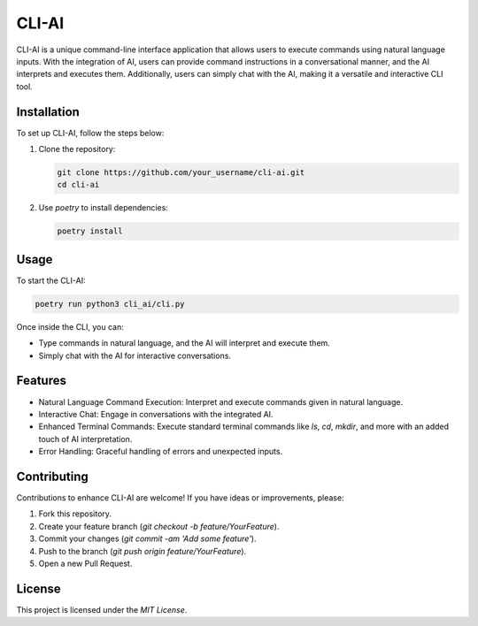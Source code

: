 ========
CLI-AI
========

CLI-AI is a unique command-line interface application that allows users to execute commands using natural language inputs. With the integration of AI, users can provide command instructions in a conversational manner, and the AI interprets and executes them. Additionally, users can simply chat with the AI, making it a versatile and interactive CLI tool.

Installation
--------------

To set up CLI-AI, follow the steps below:

1. Clone the repository:
   
   .. code-block:: bash
   
      git clone https://github.com/your_username/cli-ai.git
      cd cli-ai

2. Use `poetry` to install dependencies:

   .. code-block:: bash
   
      poetry install

Usage
------

To start the CLI-AI:

.. code-block:: bash

   poetry run python3 cli_ai/cli.py

Once inside the CLI, you can:

- Type commands in natural language, and the AI will interpret and execute them.
- Simply chat with the AI for interactive conversations.

Features
----------

- Natural Language Command Execution: Interpret and execute commands given in natural language.
- Interactive Chat: Engage in conversations with the integrated AI.
- Enhanced Terminal Commands: Execute standard terminal commands like `ls`, `cd`, `mkdir`, and more with an added touch of AI interpretation.
- Error Handling: Graceful handling of errors and unexpected inputs.

Contributing
-------------

Contributions to enhance CLI-AI are welcome! If you have ideas or improvements, please:

1. Fork this repository.
2. Create your feature branch (`git checkout -b feature/YourFeature`).
3. Commit your changes (`git commit -am 'Add some feature'`).
4. Push to the branch (`git push origin feature/YourFeature`).
5. Open a new Pull Request.

License
--------

This project is licensed under the `MIT License`.
